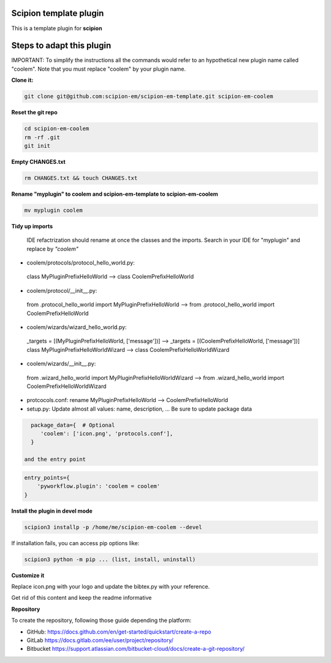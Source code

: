 =======================
Scipion template plugin
=======================

This is a template plugin for **scipion**

==========================
Steps to adapt this plugin
==========================

IMPORTANT: To simplify the instructions all the commands would refer to an hypothetical new plugin name called "coolem".
Note that you must replace "coolem" by your plugin name.

**Clone it:**

.. code-block::

    git clone git@github.com:scipion-em/scipion-em-template.git scipion-em-coolem

**Reset the git repo**

.. code-block::

    cd scipion-em-coolem
    rm -rf .git
    git init

**Empty CHANGES.txt**

.. code-block::

    rm CHANGES.txt && touch CHANGES.txt

**Rename "myplugin" to coolem and scipion-em-template to scipion-em-coolem**

.. code-block::

    mv myplugin coolem
    

**Tidy up imports**

 IDE refactrization should rename at once the classes and the imports. Search in your IDE for "myplugin" and replace by *"coolem"*

- coolem/protocols/protocol_hello_world.py:
 class MyPluginPrefixHelloWorld --> class CoolemPrefixHelloWorld

- coolem/protocol/__init__.py:
 from .protocol_hello_world import MyPluginPrefixHelloWorld --> from .protocol_hello_world import CoolemPrefixHelloWorld

- coolem/wizards/wizard_hello_world.py:
 _targets = [(MyPluginPrefixHelloWorld, ['message'])]  -->     _targets = [(CoolemPrefixHelloWorld, ['message'])]
 class MyPluginPrefixHelloWorldWizard --> class CoolemPrefixHelloWorldWizard

- coolem/wizards/__init__.py:
 from .wizard_hello_world import MyPluginPrefixHelloWorldWizard  --> from .wizard_hello_world import CoolemPrefixHelloWorldWizard

- protcocols.conf: rename MyPluginPrefixHelloWorld --> CoolemPrefixHelloWorld


- setup.py: Update almost all values: name, description, ... Be sure to update package data
.. code-block::

    package_data={  # Optional
       'coolem': ['icon.png', 'protocols.conf'],
    }

  and the entry point
.. code-block::

    entry_points={
        'pyworkflow.plugin': 'coolem = coolem'
    }

**Install the plugin in devel mode**

.. code-block::

    scipion3 installp -p /home/me/scipion-em-coolem --devel

If installation fails, you can access pip options like:

.. code-block::

    scipion3 python -m pip ... (list, install, uninstall)
    

**Customize it**

Replace icon.png with your logo and update the bibtex.py with your reference.

Get rid of this content and keep the readme informative


**Repository**

To create the repository, following those guide depending the platform:

- GitHub: https://docs.github.com/en/get-started/quickstart/create-a-repo
- GitLab https://docs.gitlab.com/ee/user/project/repository/
- Bitbucket https://support.atlassian.com/bitbucket-cloud/docs/create-a-git-repository/
